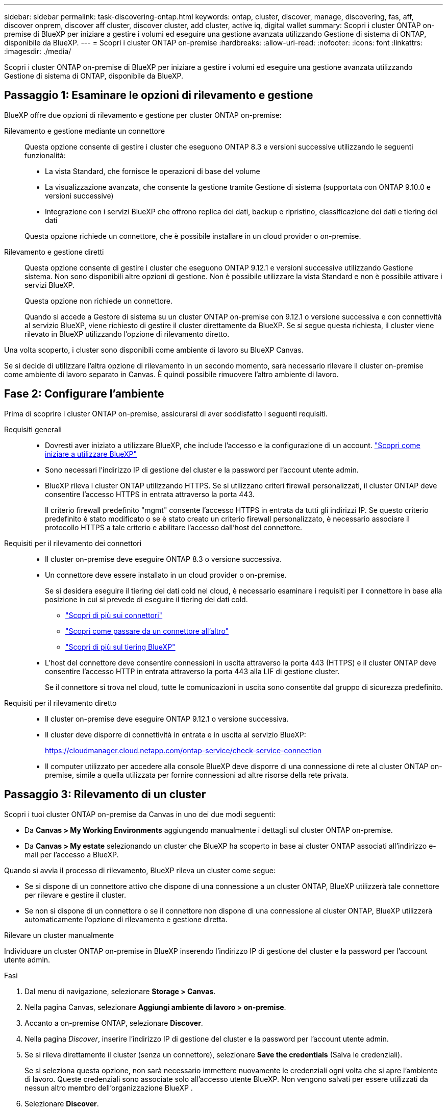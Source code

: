 ---
sidebar: sidebar 
permalink: task-discovering-ontap.html 
keywords: ontap, cluster, discover, manage, discovering, fas, aff, discover onprem, discover aff cluster, discover cluster, add cluster, active iq, digital wallet 
summary: Scopri i cluster ONTAP on-premise di BlueXP per iniziare a gestire i volumi ed eseguire una gestione avanzata utilizzando Gestione di sistema di ONTAP, disponibile da BlueXP. 
---
= Scopri i cluster ONTAP on-premise
:hardbreaks:
:allow-uri-read: 
:nofooter: 
:icons: font
:linkattrs: 
:imagesdir: ./media/


[role="lead"]
Scopri i cluster ONTAP on-premise di BlueXP per iniziare a gestire i volumi ed eseguire una gestione avanzata utilizzando Gestione di sistema di ONTAP, disponibile da BlueXP.



== Passaggio 1: Esaminare le opzioni di rilevamento e gestione

BlueXP offre due opzioni di rilevamento e gestione per cluster ONTAP on-premise:

Rilevamento e gestione mediante un connettore:: Questa opzione consente di gestire i cluster che eseguono ONTAP 8.3 e versioni successive utilizzando le seguenti funzionalità:
+
--
* La vista Standard, che fornisce le operazioni di base del volume
* La visualizzazione avanzata, che consente la gestione tramite Gestione di sistema (supportata con ONTAP 9.10.0 e versioni successive)
* Integrazione con i servizi BlueXP che offrono replica dei dati, backup e ripristino, classificazione dei dati e tiering dei dati


Questa opzione richiede un connettore, che è possibile installare in un cloud provider o on-premise.

--
Rilevamento e gestione diretti:: Questa opzione consente di gestire i cluster che eseguono ONTAP 9.12.1 e versioni successive utilizzando Gestione sistema. Non sono disponibili altre opzioni di gestione. Non è possibile utilizzare la vista Standard e non è possibile attivare i servizi BlueXP.
+
--
Questa opzione non richiede un connettore.

Quando si accede a Gestore di sistema su un cluster ONTAP on-premise con 9.12.1 o versione successiva e con connettività al servizio BlueXP, viene richiesto di gestire il cluster direttamente da BlueXP. Se si segue questa richiesta, il cluster viene rilevato in BlueXP utilizzando l'opzione di rilevamento diretto.

--


Una volta scoperto, i cluster sono disponibili come ambiente di lavoro su BlueXP Canvas.

Se si decide di utilizzare l'altra opzione di rilevamento in un secondo momento, sarà necessario rilevare il cluster on-premise come ambiente di lavoro separato in Canvas. È quindi possibile rimuovere l'altro ambiente di lavoro.



== Fase 2: Configurare l'ambiente

Prima di scoprire i cluster ONTAP on-premise, assicurarsi di aver soddisfatto i seguenti requisiti.

Requisiti generali::
+
--
* Dovresti aver iniziato a utilizzare BlueXP, che include l'accesso e la configurazione di un account.
https://docs.netapp.com/us-en/bluexp-setup-admin/concept-overview.html["Scopri come iniziare a utilizzare BlueXP"^]
* Sono necessari l'indirizzo IP di gestione del cluster e la password per l'account utente admin.
* BlueXP rileva i cluster ONTAP utilizzando HTTPS. Se si utilizzano criteri firewall personalizzati, il cluster ONTAP deve consentire l'accesso HTTPS in entrata attraverso la porta 443.
+
Il criterio firewall predefinito "mgmt" consente l'accesso HTTPS in entrata da tutti gli indirizzi IP. Se questo criterio predefinito è stato modificato o se è stato creato un criterio firewall personalizzato, è necessario associare il protocollo HTTPS a tale criterio e abilitare l'accesso dall'host del connettore.



--
Requisiti per il rilevamento dei connettori::
+
--
* Il cluster on-premise deve eseguire ONTAP 8.3 o versione successiva.
* Un connettore deve essere installato in un cloud provider o on-premise.
+
Se si desidera eseguire il tiering dei dati cold nel cloud, è necessario esaminare i requisiti per il connettore in base alla posizione in cui si prevede di eseguire il tiering dei dati cold.

+
** https://docs.netapp.com/us-en/bluexp-setup-admin/concept-connectors.html["Scopri di più sui connettori"^]
** https://docs.netapp.com/us-en/bluexp-setup-admin/task-manage-multiple-connectors.html["Scopri come passare da un connettore all'altro"^]
** https://docs.netapp.com/us-en/bluexp-tiering/concept-cloud-tiering.html["Scopri di più sul tiering BlueXP"^]


* L'host del connettore deve consentire connessioni in uscita attraverso la porta 443 (HTTPS) e il cluster ONTAP deve consentire l'accesso HTTP in entrata attraverso la porta 443 alla LIF di gestione cluster.
+
Se il connettore si trova nel cloud, tutte le comunicazioni in uscita sono consentite dal gruppo di sicurezza predefinito.



--
Requisiti per il rilevamento diretto::
+
--
* Il cluster on-premise deve eseguire ONTAP 9.12.1 o versione successiva.
* Il cluster deve disporre di connettività in entrata e in uscita al servizio BlueXP:
+
https://cloudmanager.cloud.netapp.com/ontap-service/check-service-connection

* Il computer utilizzato per accedere alla console BlueXP deve disporre di una connessione di rete al cluster ONTAP on-premise, simile a quella utilizzata per fornire connessioni ad altre risorse della rete privata.


--




== Passaggio 3: Rilevamento di un cluster

Scopri i tuoi cluster ONTAP on-premise da Canvas in uno dei due modi seguenti:

* Da *Canvas > My Working Environments* aggiungendo manualmente i dettagli sul cluster ONTAP on-premise.
* Da *Canvas > My estate* selezionando un cluster che BlueXP ha scoperto in base ai cluster ONTAP associati all'indirizzo e-mail per l'accesso a BlueXP.


Quando si avvia il processo di rilevamento, BlueXP rileva un cluster come segue:

* Se si dispone di un connettore attivo che dispone di una connessione a un cluster ONTAP, BlueXP utilizzerà tale connettore per rilevare e gestire il cluster.
* Se non si dispone di un connettore o se il connettore non dispone di una connessione al cluster ONTAP, BlueXP utilizzerà automaticamente l'opzione di rilevamento e gestione diretta.


[role="tabbed-block"]
====
.Rilevare un cluster manualmente
--
Individuare un cluster ONTAP on-premise in BlueXP inserendo l'indirizzo IP di gestione del cluster e la password per l'account utente admin.

.Fasi
. Dal menu di navigazione, selezionare *Storage > Canvas*.
. Nella pagina Canvas, selezionare *Aggiungi ambiente di lavoro > on-premise*.
. Accanto a on-premise ONTAP, selezionare *Discover*.
. Nella pagina _Discover_, inserire l'indirizzo IP di gestione del cluster e la password per l'account utente admin.
. Se si rileva direttamente il cluster (senza un connettore), selezionare *Save the credentials* (Salva le credenziali).
+
Se si seleziona questa opzione, non sarà necessario immettere nuovamente le credenziali ogni volta che si apre l'ambiente di lavoro. Queste credenziali sono associate solo all'accesso utente BlueXP. Non vengono salvati per essere utilizzati da nessun altro membro dell'organizzazione BlueXP .

. Selezionare *Discover*.
+
Se non si dispone di un connettore e l'indirizzo IP non è raggiungibile da BlueXP, viene richiesto di creare un connettore.



.Risultato
BlueXP rileva il cluster e lo aggiunge come ambiente di lavoro su Canvas. È ora possibile iniziare a gestire il cluster.

* link:task-manage-ontap-direct.html["Scopri come gestire i cluster rilevati direttamente"]
* link:task-manage-ontap-connector.html["Scopri come gestire i cluster rilevati con un connettore"]


--
.Aggiungere un cluster già scoperto
--
BlueXP rileva automaticamente le informazioni sui cluster ONTAP associati all'indirizzo e-mail per l'accesso a BlueXP e le visualizza nella pagina *My estate* come cluster non rilevati. È possibile visualizzare l'elenco dei cluster non rilevati e aggiungerli uno alla volta.

.A proposito di questa attività
Tenere presente quanto segue sui cluster ONTAP on-premise visualizzati nella pagina My estate:

* L'indirizzo e-mail utilizzato per accedere a BlueXP deve essere associato a un account registrato del sito di supporto NetApp (NSS).
+
** Se si accede a BlueXP con l'account NSS e si accede alla pagina My estate, BlueXP utilizza tale account NSS per trovare i cluster associati all'account.
** Se si accede a BlueXP con un account cloud o una connessione federata e si accede alla pagina My estate, BlueXP richiede di verificare l'e-mail. Se tale indirizzo e-mail è associato a un account NSS, BlueXP utilizza tali informazioni per individuare i cluster associati all'account.


* BlueXP mostra solo i cluster ONTAP che hanno inviato correttamente messaggi AutoSupport a NetApp.
* Per aggiornare l'elenco di inventario, uscire dalla pagina My estate, attendere 5 minuti, quindi tornare alla pagina.


.Fasi
. Dal menu di navigazione, selezionare *Storage > Canvas*.
. Selezionare *My estate*.
. Nella pagina My estate, selezionare *Discover* per on-premise ONTAP.
+
image:screenshot-my-estate-ontap.png["Una schermata della pagina My estate che mostra 12 cluster ONTAP on-premise non scoperti."]

. Selezionare un cluster, quindi selezionare *Discover*.
+
image:screenshot-my-estate-ontap-discover.png["Una schermata della pagina My estate che mostra 12 cluster ONTAP on-premise non scoperti."]

. Inserire la password per l'account utente admin.
. Selezionare *Discover*.
+
Se non si dispone di un connettore e l'indirizzo IP non è raggiungibile da BlueXP, viene richiesto di creare un connettore.



.Risultato
BlueXP rileva il cluster e lo aggiunge come ambiente di lavoro su Canvas. È ora possibile iniziare a gestire il cluster.

* link:task-manage-ontap-direct.html["Scopri come gestire i cluster rilevati direttamente"]
* link:task-manage-ontap-connector.html["Scopri come gestire i cluster rilevati con un connettore"]


--
====